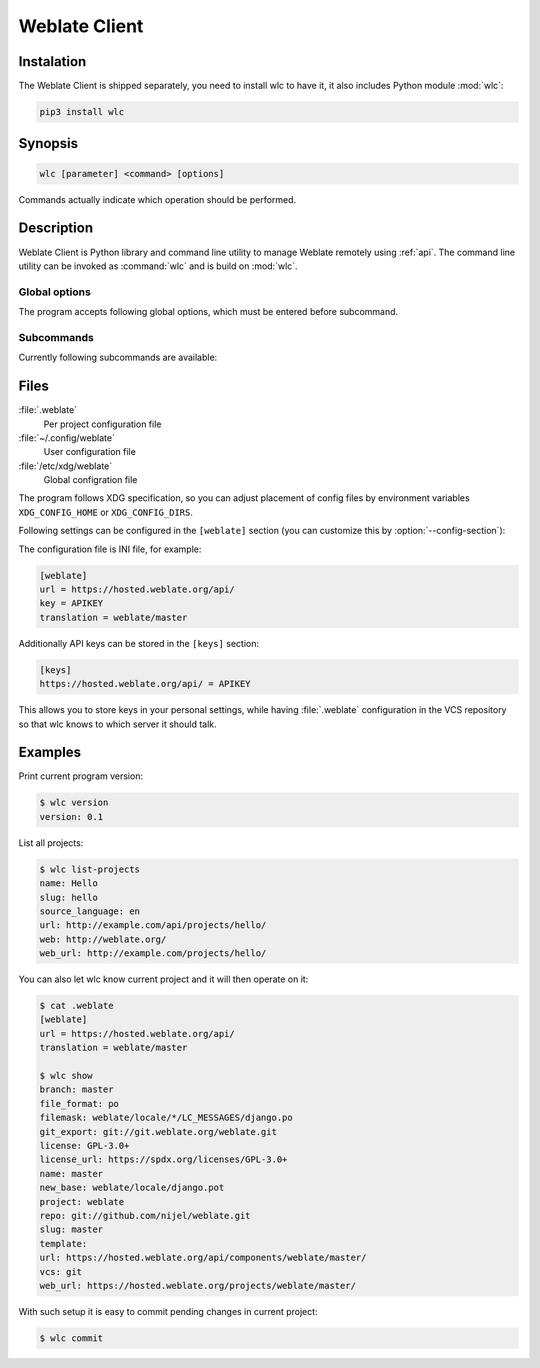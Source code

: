 .. index::
    single: wlc
    single: API

.. _wlc:

Weblate Client
==============

.. program:: wlc

.. versionadded:: 2.7

    The wlc utility is fully supported since Weblate 2.7. If you are using older version
    some incompatibilities with API might occur.

Instalation
+++++++++++

The Weblate Client is shipped separately, you need to install wlc to have it,
it also includes Python module :mod:`wlc`:

.. code-block:: sh

    pip3 install wlc

Synopsis
++++++++

.. code-block:: text

    wlc [parameter] <command> [options]

Commands actually indicate which operation should be performed.

Description
+++++++++++

Weblate Client is Python library and command line utility to manage Weblate remotely
using :ref:`api`. The command line utility can be invoked as :command:`wlc` and is
build on :mod:`wlc`.

Global options
--------------

The program accepts following global options, which must be entered before subcommand.

.. option:: --format {csv,json,text,html}

    Specify output format.

.. option:: --url URL

    Specify API URL. Overrides value from configuration file, see :ref:`files`.
    The URL should end with ``/api/``, for example ``https://hosted.weblate.org/api/``.

.. option:: --key KEY

    Specify API user key to use. Overrides value from configuration file, see :ref:`files`.
    You can figure out your key in your profile in Weblate.

.. option:: --config PATH

    Override path to configuration file, see :ref:`files`.

.. option:: --config-section SECTION

    Override section to use in configuration file, see :ref:`files`.

Subcommands
-----------

Currently following subcommands are available:

.. option:: version

    Prints current version.

.. option:: list-languages

    List used languages in Weblate.

.. option:: list-projects

    List projects in Weblate.

.. option:: list-components

    List components in Weblate.

.. option:: list-translations

    List translations in Weblate.

.. option:: show

    Shows Weblate object (translation, component or project).

.. option:: ls

    Lists Weblate object (translation, component or project).

.. option:: commit

    Commits changes in Weblate object (translation, component or project).

.. option:: pull

    Pulls remote repository changes into Weblate object (translation, component or project).

.. option:: push

    Pusches changes in Weblate object into remote repository (translation, component or project).

.. option:: repo

    Displays repository status for given Weblate object (translation, component or project).

.. option:: statistics

    Displays detailed statistics for given Weblate object (translation or component).

.. option:: lock-status

    .. versionadded:: 0.5

        Supported since wlc 0.5.

    Displays lock status.

.. option:: lock

    .. versionadded:: 0.5

        Supported since wlc 0.5.

    Locks compontent from translating in Weblate.

.. option:: unlock

    .. versionadded:: 0.5

        Supported since wlc 0.5.

    Unlocks compontent from translating in Weblate.

.. _files:

Files
+++++

:file:`.weblate`
    Per project configuration file
:file:`~/.config/weblate`
    User configuration file
:file:`/etc/xdg/weblate`
    Global configration file

The program follows XDG specification, so you can adjust placement of config files
by environment variables ``XDG_CONFIG_HOME`` or ``XDG_CONFIG_DIRS``.

Following settings can be configured in the ``[weblate]`` section (you can
customize this by :option:`--config-section`):

.. describe:: key 

    API KEY to access Weblate.

.. describe:: url

    API server URL, defaults to ``http://127.0.0.1:8000/api/``.

.. describe:: translation

    Path of default translation, component or project.

The configuration file is INI file, for example:

.. code-block:: ini

    [weblate]
    url = https://hosted.weblate.org/api/
    key = APIKEY
    translation = weblate/master

Additionally API keys can be stored in the ``[keys]`` section:

.. code-block:: ini

    [keys]
    https://hosted.weblate.org/api/ = APIKEY

This allows you to store keys in your personal settings, while having
:file:`.weblate` configuration in the VCS repository so that wlc knows to which
server it should talk.

Examples
++++++++

Print current program version:

.. code-block:: sh

    $ wlc version
    version: 0.1

List all projects:

.. code-block:: sh

    $ wlc list-projects
    name: Hello
    slug: hello
    source_language: en
    url: http://example.com/api/projects/hello/
    web: http://weblate.org/
    web_url: http://example.com/projects/hello/

You can also let wlc know current project and it will then operate on it:

.. code-block:: sh

    $ cat .weblate 
    [weblate]
    url = https://hosted.weblate.org/api/
    translation = weblate/master
    
    $ wlc show
    branch: master
    file_format: po
    filemask: weblate/locale/*/LC_MESSAGES/django.po
    git_export: git://git.weblate.org/weblate.git
    license: GPL-3.0+
    license_url: https://spdx.org/licenses/GPL-3.0+
    name: master
    new_base: weblate/locale/django.pot
    project: weblate
    repo: git://github.com/nijel/weblate.git
    slug: master
    template: 
    url: https://hosted.weblate.org/api/components/weblate/master/
    vcs: git
    web_url: https://hosted.weblate.org/projects/weblate/master/


With such setup it is easy to commit pending changes in current project:

.. code-block:: sh

    $ wlc commit
